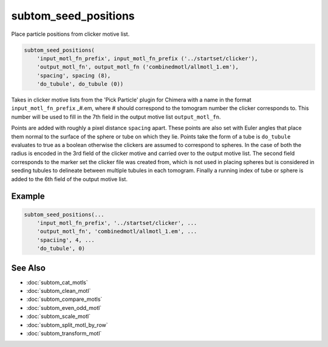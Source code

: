 =====================
subtom_seed_positions
=====================

Place particle positions from clicker motive list.

.. code-block:: Matlab

    subtom_seed_positions(
        'input_motl_fn_prefix', input_motl_fn_prefix ('../startset/clicker'),
        'output_motl_fn', output_motl_fn ('combinedmotl/allmotl_1.em'),
        'spacing', spacing (8),
        'do_tubule', do_tubule (0))

Takes in clicker motive lists from the 'Pick Particle' plugin for Chimera
with a name in the format ``input_motl_fn_prefix`` _#.em, where # should
correspond to the tomogram number the clicker corresponds to. This number
will be used to fill in the 7th field in the output motive list
``output_motl_fn``.

Points are added with roughly a pixel distance ``spacing`` apart. These points
are also set with Euler angles that place them normal to the surface of
the sphere or tube on which they lie. Points take the form of a tube is
``do_tubule`` evaluates to true as a boolean otherwise the clickers are
assumed to correspond to spheres. In the case of both the radius is
encoded in the 3rd field of the clicker motive and carried over to the
output motive list. The second field corresponds to the marker set the
clicker file was created from, which is not used in placing spheres but is
considered in seeding tubules to delineate between multiple tubules in
each tomogram. Finally a running index of tube or sphere is added to the
6th field of the output motive list.

-------
Example
-------

.. code-block:: Matlab

    subtom_seed_positions(...
        'input_motl_fn_prefix', '../startset/clicker', ...
        'output_motl_fn', 'combinedmotl/allmotl_1.em', ...
        'spaciing', 4, ...
        'do_tubule', 0)

--------
See Also
--------

* :doc:`subtom_cat_motls`
* :doc:`subtom_clean_motl`
* :doc:`subtom_compare_motls`
* :doc:`subtom_even_odd_motl`
* :doc:`subtom_scale_motl`
* :doc:`subtom_split_motl_by_row`
* :doc:`subtom_transform_motl`
